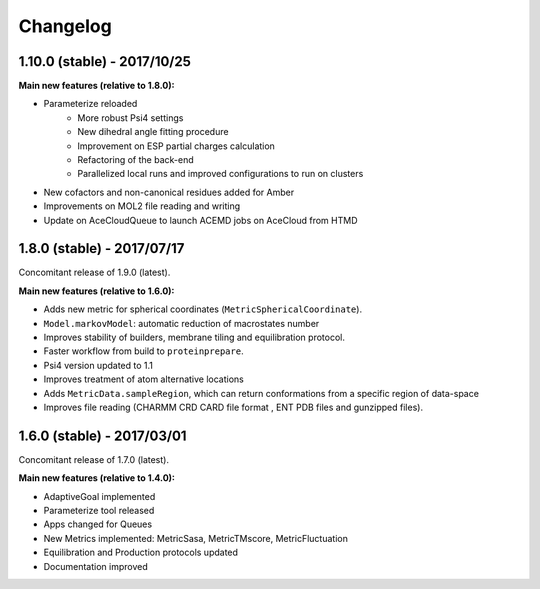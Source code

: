 #########
Changelog
#########

1.10.0 (stable) - 2017/10/25
============================

**Main new features (relative to 1.8.0):**

- Parameterize reloaded
   - More robust Psi4 settings
   - New dihedral angle fitting procedure
   - Improvement on ESP partial charges calculation
   - Refactoring of the back-end
   - Parallelized local runs and improved configurations to run on clusters
- New cofactors and non-canonical residues added for Amber
- Improvements on MOL2 file reading and writing
- Update on AceCloudQueue to launch ACEMD jobs on AceCloud from HTMD

1.8.0 (stable) - 2017/07/17
===========================

Concomitant release of 1.9.0 (latest).

**Main new features (relative to 1.6.0):**

- Adds new metric for spherical coordinates (``MetricSphericalCoordinate``).
- ``Model.markovModel``: automatic reduction of macrostates number
- Improves stability of builders, membrane tiling and equilibration protocol.
- Faster workflow from build to ``proteinprepare``.
- Psi4 version updated to 1.1
- Improves treatment of atom alternative locations
- Adds ``MetricData.sampleRegion``, which can return conformations from a specific region of data-space
- Improves file reading (CHARMM CRD CARD file format , ENT PDB files and gunzipped files).

1.6.0 (stable) - 2017/03/01
===========================

Concomitant release of 1.7.0 (latest).

**Main new features (relative to 1.4.0):**

- AdaptiveGoal implemented
- Parameterize tool released
- Apps changed for Queues
- New Metrics implemented: MetricSasa, MetricTMscore, MetricFluctuation
- Equilibration and Production protocols updated
- Documentation improved

